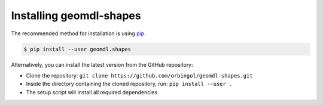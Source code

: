 Installing geomdl-shapes
^^^^^^^^^^^^^^^^^^^^^^^^

The recommended method for installation is using `pip <https://pypi.org/project/pip/>`_.

.. code-block:: console

    $ pip install --user geomdl.shapes

Alternatively, you can install the latest version from the GitHub repository:

* Clone the repository: ``git clone https://github.com/orbingol/geomdl-shapes.git``
* Inside the directory containing the cloned repository, run: ``pip install --user .``
* The setup script will install all required dependencies
